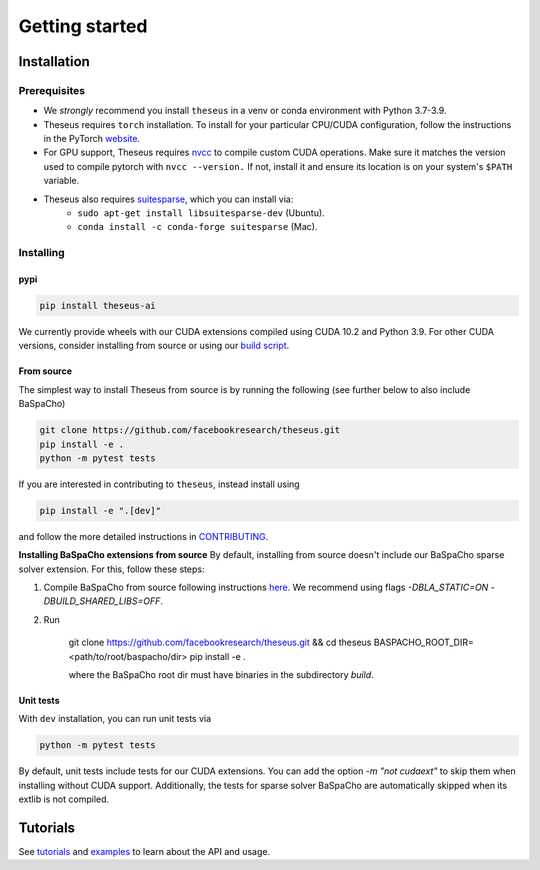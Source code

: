 Getting started
===============

Installation
------------

Prerequisites
^^^^^^^^^^^^^
- We *strongly* recommend you install ``theseus`` in a venv or conda environment with Python 3.7-3.9.
- Theseus requires ``torch`` installation. To install for your particular CPU/CUDA configuration, follow the instructions in the PyTorch `website <https://pytorch.org/get-started/locally/>`_.
- For GPU support, Theseus requires `nvcc <https://docs.nvidia.com/cuda/cuda-compiler-driver-nvcc/index.html>`_ to compile custom CUDA operations. Make sure it matches the version used to compile pytorch with ``nvcc --version.`` If not, install it and ensure its location is on your system's ``$PATH`` variable.
- Theseus also requires `suitesparse <https://people.engr.tamu.edu/davis/suitesparse.html>`_, which you can install via:
    - ``sudo apt-get install libsuitesparse-dev`` (Ubuntu).
    - ``conda install -c conda-forge suitesparse`` (Mac).

Installing
^^^^^^^^^^

pypi
""""

.. code-block:: bash

    pip install theseus-ai

We currently provide wheels with our CUDA extensions compiled using CUDA 10.2 and Python 3.9.
For other CUDA versions, consider installing from source or using our 
`build script <https://github.com/facebookresearch/theseus/blob/main/build_scripts/build_wheel.sh>`_.

From source
"""""""""""
The simplest way to install Theseus from source is by running the following (see further below to also include BaSpaCho)

.. code-block:: bash

    git clone https://github.com/facebookresearch/theseus.git
    pip install -e .
    python -m pytest tests

If you are interested in contributing to ``theseus``, instead install using 

.. code-block:: bash

    pip install -e ".[dev]"

and follow the more detailed instructions in `CONTRIBUTING <https://github.com/facebookresearch/theseus/blob/main/CONTRIBUTING.md>`_.

**Installing BaSpaCho extensions from source**
By default, installing from source doesn't include our BaSpaCho sparse 
solver extension. For this, follow these steps:

1. Compile BaSpaCho from source following instructions `here <https://github.com/facebookresearch/baspacho>`_. We recommend using flags `-DBLA_STATIC=ON -DBUILD_SHARED_LIBS=OFF`.
2. Run 

    .. code-block:: bash

    git clone https://github.com/facebookresearch/theseus.git && cd theseus
    BASPACHO_ROOT_DIR=<path/to/root/baspacho/dir> pip install -e .

    where the BaSpaCho root dir must have binaries in the subdirectory `build`.

Unit tests
""""""""""
With ``dev`` installation, you can run unit tests via

.. code-block:: bash

    python -m pytest tests

By default, unit tests include tests for our CUDA extensions. You can add the option `-m "not cudaext"`
to skip them when installing without CUDA support. Additionally, the tests for sparse solver BaSpaCho are automatically 
skipped when its extlib is not compiled.

Tutorials
---------
See `tutorials <https://github.com/facebookresearch/theseus/blob/main/tutorials/>`_ and `examples <https://github.com/facebookresearch/theseus/blob/main/examples/>`_ to learn about the API and usage.
